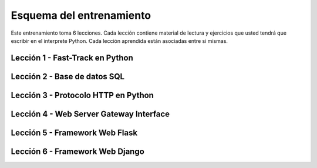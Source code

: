.. -*- coding: utf-8 -*-


.. _esquema_entrenamiento:

Esquema del entrenamiento
=========================

Este entrenamiento toma 6 lecciones. Cada lección contiene material de lectura y 
ejercicios que usted tendrá que escribir en el interprete Python. Cada lección 
aprendida están asociadas entre si mismas.


.. _esquema_entrenamiento_leccion1:

Lección 1 - Fast-Track en Python
--------------------------------

.. todo::
    TODO escribir esta sección


.. _esquema_entrenamiento_leccion2:

Lección 2 - Base de datos SQL
-----------------------------

.. todo::

    TODO escribir esta sección


.. _esquema_entrenamiento_leccion3:


Lección 3 - Protocolo HTTP en Python 
------------------------------------

.. todo::
    TODO escribir esta sección


.. _esquema_entrenamiento_leccion4:


Lección 4 - Web Server Gateway Interface
----------------------------------------

.. todo::
    TODO escribir esta sección


.. _esquema_entrenamiento_leccion5:


Lección 5 - Framework Web Flask
-------------------------------

.. todo::
    TODO escribir esta sección


.. _esquema_entrenamiento_leccion6:


Lección 6 - Framework Web Django
--------------------------------

.. todo::
    TODO escribir esta sección
